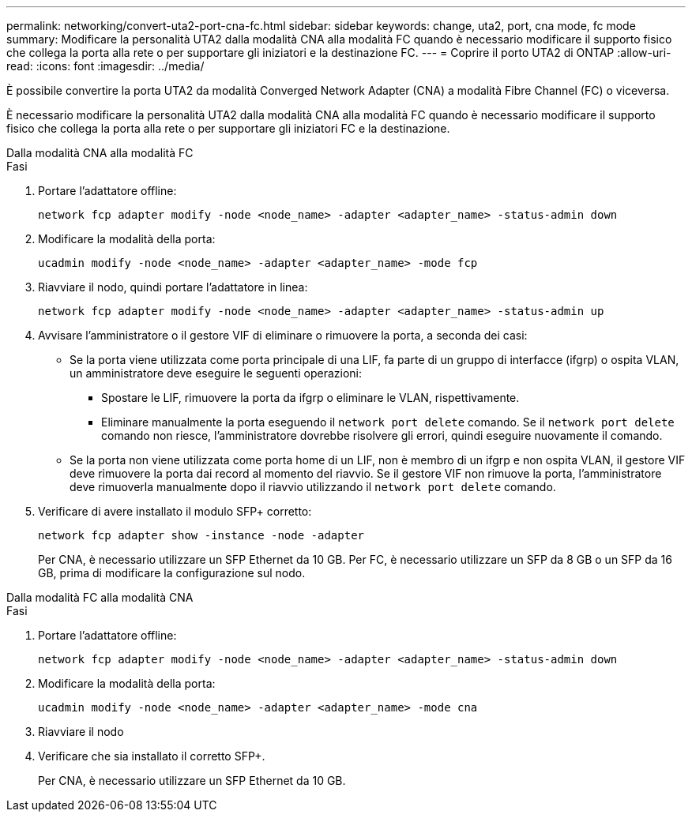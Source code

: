 ---
permalink: networking/convert-uta2-port-cna-fc.html 
sidebar: sidebar 
keywords: change, uta2, port, cna mode, fc mode 
summary: Modificare la personalità UTA2 dalla modalità CNA alla modalità FC quando è necessario modificare il supporto fisico che collega la porta alla rete o per supportare gli iniziatori e la destinazione FC. 
---
= Coprire il porto UTA2 di ONTAP
:allow-uri-read: 
:icons: font
:imagesdir: ../media/


[role="lead"]
È possibile convertire la porta UTA2 da modalità Converged Network Adapter (CNA) a modalità Fibre Channel (FC) o viceversa.

È necessario modificare la personalità UTA2 dalla modalità CNA alla modalità FC quando è necessario modificare il supporto fisico che collega la porta alla rete o per supportare gli iniziatori FC e la destinazione.

[role="tabbed-block"]
====
.Dalla modalità CNA alla modalità FC
--
.Fasi
. Portare l'adattatore offline:
+
[source, cli]
----
network fcp adapter modify -node <node_name> -adapter <adapter_name> -status-admin down
----
. Modificare la modalità della porta:
+
[source, cli]
----
ucadmin modify -node <node_name> -adapter <adapter_name> -mode fcp
----
. Riavviare il nodo, quindi portare l'adattatore in linea:
+
[source, cli]
----
network fcp adapter modify -node <node_name> -adapter <adapter_name> -status-admin up
----
. Avvisare l'amministratore o il gestore VIF di eliminare o rimuovere la porta, a seconda dei casi:
+
** Se la porta viene utilizzata come porta principale di una LIF, fa parte di un gruppo di interfacce (ifgrp) o ospita VLAN, un amministratore deve eseguire le seguenti operazioni:
+
*** Spostare le LIF, rimuovere la porta da ifgrp o eliminare le VLAN, rispettivamente.
*** Eliminare manualmente la porta eseguendo il `network port delete` comando. Se il `network port delete` comando non riesce, l'amministratore dovrebbe risolvere gli errori, quindi eseguire nuovamente il comando.


** Se la porta non viene utilizzata come porta home di un LIF, non è membro di un ifgrp e non ospita VLAN, il gestore VIF deve rimuovere la porta dai record al momento del riavvio. Se il gestore VIF non rimuove la porta, l'amministratore deve rimuoverla manualmente dopo il riavvio utilizzando il `network port delete` comando.


. Verificare di avere installato il modulo SFP+ corretto:
+
[source, cli]
----
network fcp adapter show -instance -node -adapter
----
+
Per CNA, è necessario utilizzare un SFP Ethernet da 10 GB. Per FC, è necessario utilizzare un SFP da 8 GB o un SFP da 16 GB, prima di modificare la configurazione sul nodo.



--
.Dalla modalità FC alla modalità CNA
--
.Fasi
. Portare l'adattatore offline:
+
[source, cli]
----
network fcp adapter modify -node <node_name> -adapter <adapter_name> -status-admin down
----
. Modificare la modalità della porta:
+
[source, cli]
----
ucadmin modify -node <node_name> -adapter <adapter_name> -mode cna
----
. Riavviare il nodo
. Verificare che sia installato il corretto SFP+.
+
Per CNA, è necessario utilizzare un SFP Ethernet da 10 GB.



--
====